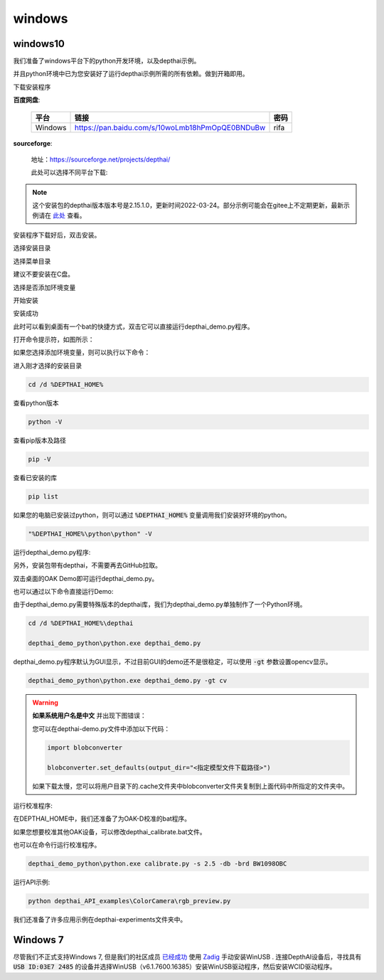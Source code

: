windows
==========================

windows10
##########################

我们准备了windows平台下的python开发环境，以及depthai示例。

并且python环境中已为您安装好了运行depthai示例所需的所有依赖。做到开箱即用。

.. raw:: html

    <div style="position: relative; padding-bottom: 56.25%; height: 0; overflow: hidden; max-width: 100%; height: auto;">
        <iframe src="//player.bilibili.com/player.html?aid=421575163&bvid=BV1c341187zr&cid=438680227&page=1" frameborder="0" allowfullscreen style="position: absolute; top: 0; left: 0; width: 100%; height: 100%;"> </iframe>
    </div>
    <br/>


下载安装程序

**百度网盘**:

    =======  =============================================== ======
    平台      链接                                             密码
    =======  =============================================== ======
    Windows  https://pan.baidu.com/s/10woLmb18hPmOpQE0BNDuBw  rifa
    =======  =============================================== ======

**sourceforge**: 

    地址：https://sourceforge.net/projects/depthai/

    此处可以选择不同平台下载:

    .. image:: /_static/images/GetStartedQuickly/sourceforge.png
        :alt: sourceforge

.. note:: 

    这个安装包的depthai版本版本号是2.15.1.0，更新时间2022-03-24。部分示例可能会在gitee上不定期更新，最新示例请在 `此处 <https://gitee.com/oakchina/depthai-experiments>`_ 查看。

安装程序下载好后，双击安装。

.. image:: /_static/images/GetStartedQuickly/OAKEnvironmentalSetup.png

选择安装目录

.. image:: /_static/images/GetStartedQuickly/selectDir.png

选择菜单目录

建议不要安装在C盘。

.. image:: /_static/images/GetStartedQuickly/meunDir.png

选择是否添加环境变量

.. image:: /_static/images/GetStartedQuickly/inputPath.png

开始安装

.. image:: /_static/images/GetStartedQuickly/install.png

安装成功

.. image:: /_static/images/GetStartedQuickly/success.png

此时可以看到桌面有一个bat的快捷方式，双击它可以直接运行depthai_demo.py程序。

.. image:: /_static/images/GetStartedQuickly/depthaiDemoShow.png

打开命令提示符，如图所示：

.. image:: /_static/images/GetStartedQuickly/cmd.png

如果您选择添加环境变量，则可以执行以下命令：

进入刚才选择的安装目录

.. code-block:: bash

    cd /d %DEPTHAI_HOME%

查看python版本

.. code-block:: bash

    python -V

查看pip版本及路径

.. code-block:: bash

    pip -V

查看已安装的库

.. code-block:: bash

    pip list

如果您的电脑已安装过python，则可以通过 :code:`%DEPTHAI_HOME%` 变量调用我们安装好环境的python。

.. code-block:: bash

    "%DEPTHAI_HOME%\python\python" -V

运行depthai_demo.py程序:

另外，安装包带有depthai，不需要再去GitHub拉取。

双击桌面的OAK Demo即可运行depthai_demo.py。

.. image:: /_static/images/GetStartedQuickly/oak_demo.png

也可以通过以下命令直接运行Demo:

由于depthai_demo.py需要特殊版本的depthai库，我们为depthai_demo.py单独制作了一个Python环境。

.. code-block:: bash

    cd /d %DEPTHAI_HOME%\depthai

    depthai_demo_python\python.exe depthai_demo.py

.. image:: /_static/images/GetStartedQuickly/depthaiDemoGui.png

depthai_demo.py程序默认为GUI显示，不过目前GUI的demo还不是很稳定，可以使用 :code:`-gt` 参数设置opencv显示。

.. code-block:: bash

    depthai_demo_python\python.exe depthai_demo.py -gt cv

.. image:: /_static/images/GetStartedQuickly/depthaiDemoCV.png

.. warning::

    **如果系统用户名是中文** 并出现下图错误：

    .. image:: /_static/images/GetStartedQuickly/modeError.png

    您可以在depthai-demo.py文件中添加以下代码：

    .. code-block:: python

        import blobconverter

        blobconverter.set_defaults(output_dir="<指定模型文件下载路径>")

    如果下载太慢，您可以将用户目录下的.cache文件夹中blobconverter文件夹复制到上面代码中所指定的文件夹中。

运行校准程序:

在DEPTHAI_HOME中，我们还准备了为OAK-D校准的bat程序。

.. image:: /_static/images/GetStartedQuickly/calibrate_bat.png

如果您想要校准其他OAK设备，可以修改depthai_calibrate.bat文件。

.. image:: /_static/images/GetStartedQuickly/modify_bat.png

也可以在命令行运行校准程序。

.. code-block:: bash

    depthai_demo_python\python.exe calibrate.py -s 2.5 -db -brd BW1098OBC

运行API示例:

.. code-block:: bash

    python depthai_API_examples\ColorCamera\rgb_preview.py

我们还准备了许多应用示例在depthai-experiments文件夹中。

.. image:: /_static/images/GetStartedQuickly/depthaiExperiments.png

Windows 7
########################

尽管我们不正式支持Windows 7, 但是我们的社区成员 `已经成功 <https://discuss.luxonis.com/d/105-run-on-win7-sp1-x64-manual-instal-usb-driver>`__ 使用 `Zadig
<https://zadig.akeo.ie/>`__ 手动安装WinUSB . 连接DepthAI设备后，寻找具有 :code:`USB ID:03E7 2485` 的设备并选择WinUSB（v6.1.7600.16385）安装WinUSB驱动程序，然后安装WCID驱动程序。
